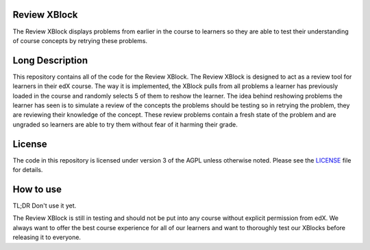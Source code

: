 Review XBlock
-------------

The Review XBlock displays problems from earlier in the course to learners so they are able to test their understanding of course concepts by retrying these problems.

Long Description
----------------

This repository contains all of the code for the Review XBlock. The Review XBlock is designed to act as a review tool for learners in their edX course. The way it is implemented, the XBlock pulls from all problems a learner has previously loaded in the course and randomly selects 5 of them to reshow the learner. The idea behind reshowing problems the learner has seen is to simulate a review of the concepts the problems should be testing so in retrying the problem, they are reviewing their knowledge of the concept. These review problems contain a fresh state of the problem and are ungraded so learners are able to try them without fear of it harming their grade.

License
-------

The code in this repository is licensed under version 3 of the AGPL
unless otherwise noted. Please see the `LICENSE`_ file for details.

.. _LICENSE: https://github.com/edx/xblock-review/blob/master/LICENSE

How to use
----------

TL;DR Don't use it yet.

The Review XBlock is still in testing and should not be put into any course without explicit permission from edX. We always want to offer the best course experience for all of our learners and want to thoroughly test our XBlocks before releasing it to everyone.
